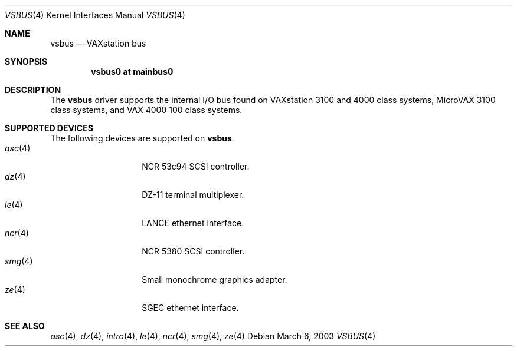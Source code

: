 .\"	$OpenBSD: vsbus.4,v 1.4 2003/03/06 22:57:29 jason Exp $
.\"
.\" Copyright (c) 2003 Jason L. Wright (jason@thought.net)
.\" All rights reserved.
.\"
.\" Redistribution and use in source and binary forms, with or without
.\" modification, are permitted provided that the following conditions
.\" are met:
.\" 1. Redistributions of source code must retain the above copyright
.\"    notice, this list of conditions and the following disclaimer.
.\" 2. Redistributions in binary form must reproduce the above copyright
.\"    notice, this list of conditions and the following disclaimer in the
.\"    documentation and/or other materials provided with the distribution.
.\" 3. All advertising materials mentioning features or use of this software
.\"    must display the following acknowledgement:
.\"	This product includes software developed by Jason L. Wright
.\" 4. The name of the author may not be used to endorse or promote products
.\"    derived from this software without specific prior written permission.
.\"
.\" THIS SOFTWARE IS PROVIDED BY THE AUTHOR ``AS IS'' AND ANY EXPRESS OR
.\" IMPLIED WARRANTIES, INCLUDING, BUT NOT LIMITED TO, THE IMPLIED
.\" WARRANTIES OF MERCHANTABILITY AND FITNESS FOR A PARTICULAR PURPOSE ARE
.\" DISCLAIMED.  IN NO EVENT SHALL THE AUTHOR BE LIABLE FOR ANY DIRECT,
.\" INDIRECT, INCIDENTAL, SPECIAL, EXEMPLARY, OR CONSEQUENTIAL DAMAGES
.\" (INCLUDING, BUT NOT LIMITED TO, PROCUREMENT OF SUBSTITUTE GOODS OR
.\" SERVICES; LOSS OF USE, DATA, OR PROFITS; OR BUSINESS INTERRUPTION)
.\" HOWEVER CAUSED AND ON ANY THEORY OF LIABILITY, WHETHER IN CONTRACT,
.\" STRICT LIABILITY, OR TORT (INCLUDING NEGLIGENCE OR OTHERWISE) ARISING IN
.\" ANY WAY OUT OF THE USE OF THIS SOFTWARE, EVEN IF ADVISED OF THE
.\" POSSIBILITY OF SUCH DAMAGE.
.\"
.Dd March 6, 2003
.Dt VSBUS 4 VAX
.Os
.Sh NAME
.Nm vsbus
.Nd VAXstation bus
.Sh SYNOPSIS
.Cd "vsbus0 at mainbus0"
.Sh DESCRIPTION
The
.Nm vsbus
driver supports the internal I/O bus found on VAXstation 3100 and
4000 class systems, MicroVAX 3100 class systems, and VAX 4000 100
class systems.
.Sh SUPPORTED DEVICES
The following devices are supported on
.Nm vsbus .
.Bl -tag -width asc(4) -compact -offset indent
.It Xr asc 4
NCR 53c94 SCSI controller.
.It Xr dz 4
DZ-11 terminal multiplexer.
.It Xr le 4
LANCE ethernet interface.
.It Xr ncr 4
NCR 5380 SCSI controller.
.It Xr smg 4
Small monochrome graphics adapter.
.It Xr ze 4
SGEC ethernet interface.
.Sh SEE ALSO
.Xr asc 4 ,
.Xr dz 4 ,
.Xr intro 4 ,
.Xr le 4 ,
.Xr ncr 4 ,
.Xr smg 4 ,
.Xr ze 4
